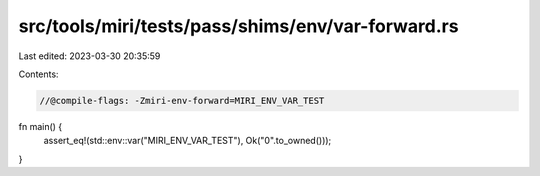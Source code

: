 src/tools/miri/tests/pass/shims/env/var-forward.rs
==================================================

Last edited: 2023-03-30 20:35:59

Contents:

.. code-block:: rs

    //@compile-flags: -Zmiri-env-forward=MIRI_ENV_VAR_TEST

fn main() {
    assert_eq!(std::env::var("MIRI_ENV_VAR_TEST"), Ok("0".to_owned()));
}


